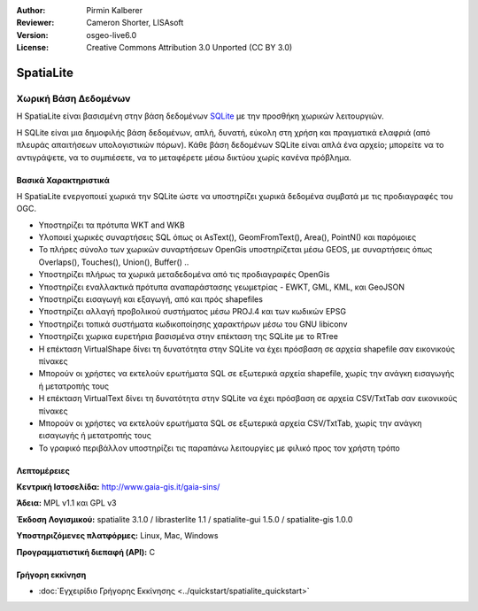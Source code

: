 :Author: Pirmin Kalberer
:Reviewer: Cameron Shorter, LISAsoft
:Version: osgeo-live6.0
:License: Creative Commons Attribution 3.0 Unported (CC BY 3.0)


.. image:: ../../images/project_logos/logo-spatialite.png
  :scale: 50 %
  :alt: project logo
  :align: right
  :target: http://www.gaia-gis.it/gaia-sins/


SpatiaLite
================================================================================

Χωρική Βάση Δεδομένων
~~~~~~~~~~~~~~~~~~~~~~~~~~~~~~~~~~~~~~~~~~~~~~~~~~~~~~~~~~~~~~~~~~~~~~~~~~~~~~~~

Η SpatiaLite είναι βασισμένη στην βάση δεδομένων SQLite_ με την προσθήκη χωρικών λειτουργιών. 

Η SQLite είναι μια δημοφιλής βάση δεδομένων, απλή, δυνατή, εύκολη στη χρήση και πραγματικά ελαφριά (από πλευράς απαιτήσεων υπολογιστικών πόρων). Κάθε βάση δεδομένων SQLite είναι απλά ένα αρχείο; μπορείτε να το αντιγράψετε, να το συμπιέσετε, να το μεταφέρετε μέσω δικτύου χωρίς κανένα πρόβλημα.

.. _SQLite: http://www.sqlite.org/

.. image:: ../../images/screenshots/1024x768/spatialite.jpg
  :scale: 50 %
  :alt: screenshot
  :align: right

Βασικά Χαρακτηριστικά
--------------------------------------------------------------------------------

Η SpatiaLite ενεργοποιεί χωρικά την SQLite ώστε να υποστηρίζει χωρικά δεδομένα συμβατά με τις προδιαγραφές του OGC.

* Υποστηρίζει τα πρότυπα WKT and WKB
* Υλοποιεί χωρικές συναρτήσεις SQL όπως οι AsText(), GeomFromText(), Area(), PointN() και παρόμοιες
* Το πλήρες σύνολο των χωρικών συναρτήσεων OpenGis υποστηρίζεται μέσω GEOS, με συναρτήσεις όπως Overlaps(), Touches(), Union(), Buffer() ..
* Υποστηρίζει πλήρως τα χωρικά μεταδεδομένα από τις προδιαγραφές OpenGis
* Υποστηρίζει εναλλακτικά πρότυπα αναπαράστασης γεωμετρίας - EWKT, GML, KML, και GeoJSON
* Υποστηρίζει εισαγωγή και εξαγωγή, από και πρός shapefiles
* Υποστηρίζει αλλαγή προβολικού συστήματος μέσω PROJ.4 και των κωδικών EPSG
* Υποστηρίζει τοπικά συστήματα κωδικοποίησης χαρακτήρων μέσω του GNU libiconv
* Υποστηρίζει χωρικα ευρετήρια βασισμένα στην επέκταση της SQLite με το RTree
* Η επέκταση VirtualShape δίνει τη δυνατότητα στην SQLite να έχει πρόσβαση σε αρχεία shapefile σαν εικονικούς πίνακες 
* Μπορούν οι χρήστες να εκτελούν ερωτήματα SQL σε εξωτερικά αρχεία shapefile, χωρίς την ανάγκη εισαγωγής ή μετατροπής τους
* Η επέκταση VirtualText δίνει τη δυνατότητα στην SQLite να έχει πρόσβαση σε αρχεία CSV/TxtTab σαν εικονικούς πίνακες 
* Μπορούν οι χρήστες να εκτελούν ερωτήματα SQL σε εξωτερικά αρχεία CSV/TxtTab, χωρίς την ανάγκη εισαγωγής ή μετατροπής τους
* Το γραφικό περιβάλλον υποστηρίζει τις παραπάνω λειτουργίες με φιλικό προς τον χρήστη τρόπο


Λεπτομέρειες
--------------------------------------------------------------------------------

**Κεντρική Ιστοσελίδα:** http://www.gaia-gis.it/gaia-sins/

**Άδεια:** MPL v1.1 και GPL v3

**Έκδοση Λογισμικού:** spatialite 3.1.0 / librasterlite 1.1 / spatialite-gui 1.5.0 / spatialite-gis 1.0.0

**Υποστηριζόμενες πλατφόρμες:** Linux, Mac, Windows

**Προγραμματιστική διεπαφή (API):** C


Γρήγορη εκκίνηση
--------------------------------------------------------------------------------

* :doc:`Εγχειρίδιο Γρήγορης Εκκίνησης <../quickstart/spatialite_quickstart>`


